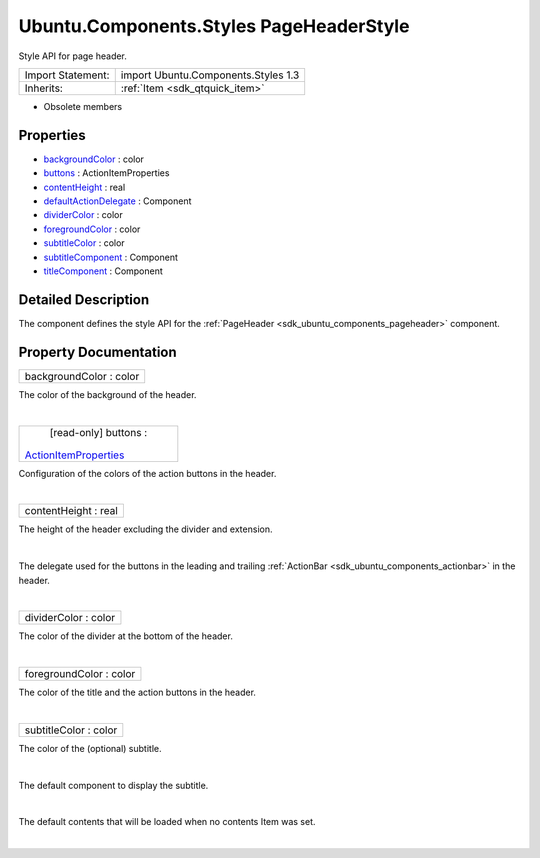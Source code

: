 .. _sdk_ubuntu_components_styles_pageheaderstyle:
Ubuntu.Components.Styles PageHeaderStyle
========================================

Style API for page header.

+--------------------------------------+--------------------------------------+
| Import Statement:                    | import Ubuntu.Components.Styles 1.3  |
+--------------------------------------+--------------------------------------+
| Inherits:                            | :ref:`Item <sdk_qtquick_item>`       |
+--------------------------------------+--------------------------------------+

-  Obsolete members

Properties
----------

-  `backgroundColor </sdk/apps/qml/Ubuntu.Components/Styles.PageHeaderStyle/_backgroundColor-prop>`_ 
   : color
-  `buttons </sdk/apps/qml/Ubuntu.Components/Styles.PageHeaderStyle/_buttons-prop>`_ 
   : ActionItemProperties
-  `contentHeight </sdk/apps/qml/Ubuntu.Components/Styles.PageHeaderStyle/_contentHeight-prop>`_ 
   : real
-  `defaultActionDelegate </sdk/apps/qml/Ubuntu.Components/Styles.PageHeaderStyle/_defaultActionDelegate-prop>`_ 
   : Component
-  `dividerColor </sdk/apps/qml/Ubuntu.Components/Styles.PageHeaderStyle/_dividerColor-prop>`_ 
   : color
-  `foregroundColor </sdk/apps/qml/Ubuntu.Components/Styles.PageHeaderStyle/_foregroundColor-prop>`_ 
   : color
-  `subtitleColor </sdk/apps/qml/Ubuntu.Components/Styles.PageHeaderStyle/_subtitleColor-prop>`_ 
   : color
-  `subtitleComponent </sdk/apps/qml/Ubuntu.Components/Styles.PageHeaderStyle/_subtitleComponent-prop>`_ 
   : Component
-  `titleComponent </sdk/apps/qml/Ubuntu.Components/Styles.PageHeaderStyle/_titleComponent-prop>`_ 
   : Component

Detailed Description
--------------------

The component defines the style API for the
:ref:`PageHeader <sdk_ubuntu_components_pageheader>` component.

Property Documentation
----------------------

.. _sdk_ubuntu_components_styles_pageheaderstyle_backgroundColor-prop:

+--------------------------------------------------------------------------+
|        \ backgroundColor : color                                         |
+--------------------------------------------------------------------------+

The color of the background of the header.

| 

.. _sdk_ubuntu_components_styles_pageheaderstyle_[read-only] buttons-prop:

+--------------------------------------------------------------------------+
|        \ [read-only] buttons :                                           |
| `ActionItemProperties </sdk/apps/qml/Ubuntu.Components/Styles.ActionItem |
| Properties/>`_                                                           |
+--------------------------------------------------------------------------+

Configuration of the colors of the action buttons in the header.

| 

.. _sdk_ubuntu_components_styles_pageheaderstyle_contentHeight-prop:

+--------------------------------------------------------------------------+
|        \ contentHeight : real                                            |
+--------------------------------------------------------------------------+

The height of the header excluding the divider and extension.

| 

.. _sdk_ubuntu_components_styles_pageheaderstyle_-prop:

+--------------------------------------------------------------------------+
| :ref:` <>`\ defaultActionDelegate : `Component <sdk_qtqml_component>`  |
+--------------------------------------------------------------------------+

The delegate used for the buttons in the leading and trailing
:ref:`ActionBar <sdk_ubuntu_components_actionbar>` in the header.

| 

.. _sdk_ubuntu_components_styles_pageheaderstyle_dividerColor-prop:

+--------------------------------------------------------------------------+
|        \ dividerColor : color                                            |
+--------------------------------------------------------------------------+

The color of the divider at the bottom of the header.

| 

.. _sdk_ubuntu_components_styles_pageheaderstyle_foregroundColor-prop:

+--------------------------------------------------------------------------+
|        \ foregroundColor : color                                         |
+--------------------------------------------------------------------------+

The color of the title and the action buttons in the header.

| 

.. _sdk_ubuntu_components_styles_pageheaderstyle_subtitleColor-prop:

+--------------------------------------------------------------------------+
|        \ subtitleColor : color                                           |
+--------------------------------------------------------------------------+

The color of the (optional) subtitle.

| 

.. _sdk_ubuntu_components_styles_pageheaderstyle_-prop:

+--------------------------------------------------------------------------+
| :ref:` <>`\ subtitleComponent : `Component <sdk_qtqml_component>`      |
+--------------------------------------------------------------------------+

The default component to display the subtitle.

| 

.. _sdk_ubuntu_components_styles_pageheaderstyle_-prop:

+--------------------------------------------------------------------------+
| :ref:` <>`\ titleComponent : `Component <sdk_qtqml_component>`         |
+--------------------------------------------------------------------------+

The default contents that will be loaded when no contents Item was set.

| 
